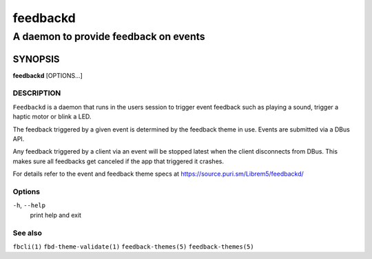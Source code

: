 .. _feedbackd(8):

=========
feedbackd
=========

--------------------------------------
A daemon to provide feedback on events
--------------------------------------

SYNOPSIS
--------
|   **feedbackd** [OPTIONS...]


DESCRIPTION
===========

``Feedbackd`` is a daemon that runs in the users session to trigger
event feedback such as playing a sound, trigger a haptic motor or blink
a LED.

The feedback triggered by a given event is determined by the feedback theme in
use. Events are submitted via a DBus API.

Any feedback triggered by a client via an event will be stopped latest when the
client disconnects from DBus. This makes sure all feedbacks get canceled if the
app that triggered it crashes.

For details refer to the event and feedback theme specs at
`<https://source.puri.sm/Librem5/feedbackd/>`__

Options
=======

``-h``, ``--help``
   print help and exit

See also
========

``fbcli(1)`` ``fbd-theme-validate(1)`` ``feedback-themes(5)`` ``feedback-themes(5)``
